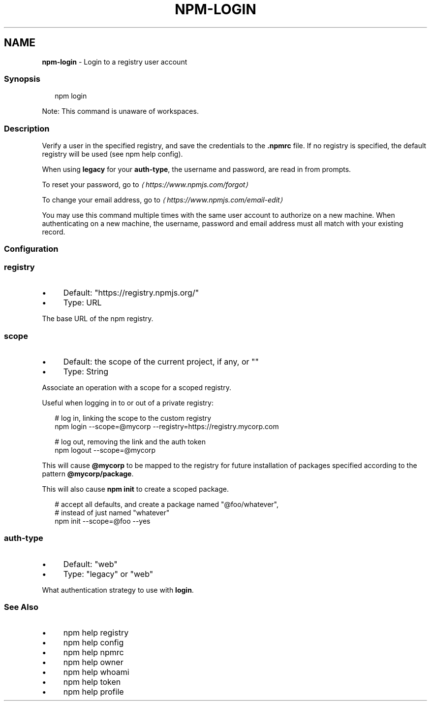 .TH "NPM-LOGIN" "1" "December 2022" "" ""
.SH "NAME"
\fBnpm-login\fR - Login to a registry user account
.SS "Synopsis"
.P
.RS 2
.nf
npm login
.fi
.RE
.P
Note: This command is unaware of workspaces.
.SS "Description"
.P
Verify a user in the specified registry, and save the credentials to the \fB.npmrc\fR file. If no registry is specified, the default registry will be used (see npm help config).
.P
When using \fBlegacy\fR for your \fBauth-type\fR, the username and password, are read in from prompts.
.P
To reset your password, go to \fI\(lahttps://www.npmjs.com/forgot\(ra\fR
.P
To change your email address, go to \fI\(lahttps://www.npmjs.com/email-edit\(ra\fR
.P
You may use this command multiple times with the same user account to authorize on a new machine. When authenticating on a new machine, the username, password and email address must all match with your existing record.
.SS "Configuration"
.SS "\fBregistry\fR"
.RS 0
.IP \(bu 4
Default: "https://registry.npmjs.org/"
.IP \(bu 4
Type: URL
.RE 0

.P
The base URL of the npm registry.
.SS "\fBscope\fR"
.RS 0
.IP \(bu 4
Default: the scope of the current project, if any, or ""
.IP \(bu 4
Type: String
.RE 0

.P
Associate an operation with a scope for a scoped registry.
.P
Useful when logging in to or out of a private registry:
.P
.RS 2
.nf
# log in, linking the scope to the custom registry
npm login --scope=@mycorp --registry=https://registry.mycorp.com

# log out, removing the link and the auth token
npm logout --scope=@mycorp
.fi
.RE
.P
This will cause \fB@mycorp\fR to be mapped to the registry for future installation of packages specified according to the pattern \fB@mycorp/package\fR.
.P
This will also cause \fBnpm init\fR to create a scoped package.
.P
.RS 2
.nf
# accept all defaults, and create a package named "@foo/whatever",
# instead of just named "whatever"
npm init --scope=@foo --yes
.fi
.RE
.SS "\fBauth-type\fR"
.RS 0
.IP \(bu 4
Default: "web"
.IP \(bu 4
Type: "legacy" or "web"
.RE 0

.P
What authentication strategy to use with \fBlogin\fR.
.SS "See Also"
.RS 0
.IP \(bu 4
npm help registry
.IP \(bu 4
npm help config
.IP \(bu 4
npm help npmrc
.IP \(bu 4
npm help owner
.IP \(bu 4
npm help whoami
.IP \(bu 4
npm help token
.IP \(bu 4
npm help profile
.RE 0
